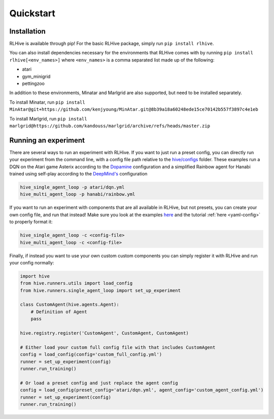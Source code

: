 Quickstart
===========

.. _installation:

Installation
^^^^^^^^^^^^^
RLHive is available through pip! For the basic RLHive package, simply run 
``pip install rlhive``.

You can also install dependencies necessary for the environments that
RLHive comes with by running ``pip install rlhive[<env_names>]`` where 
``<env_names>`` is a comma separated list made up of the following: 

* atari
* gym_minigrid
* pettingzoo

In addition to these environments, Minatar and Marlgrid are also supported, but
need to be installed separately. 

To install Minatar, run
``pip install MinAtar@git+https://github.com/kenjyoung/MinAtar.git@8b39a18a60248ede15ce70142b557f3897c4e1eb``

To install Marlgrid, run
``pip install marlgrid@https://github.com/kandouss/marlgrid/archive/refs/heads/master.zip``


Running an experiment
^^^^^^^^^^^^^^^^^^^^^
There are several ways to run an experiment with RLHive. If you want to just run a
preset config, you can directly run your experiment from the command line, with a config
file path relative to the
`hive/configs <https://github.com/chandar-lab/RLHive/hive/configs>`_ folder. These
examples run a DQN on the Atari game Asterix according to the
`Dopamine 
<https://github.com/google/dopamine/blob/master/dopamine/agents/dqn/configs/dqn.gin/>`_
configuration and a simplified Rainbow agent for Hanabi trained using self-play
according to the `DeepMind's 
<https://github.com/deepmind/hanabi-learning-environment/blob/master/hanabi_learning_environment/agents/rainbow/configs/hanabi_rainbow.gin>`_
configuration

.. code-block:: bash

    hive_single_agent_loop -p atari/dqn.yml
    hive_multi_agent_loop -p hanabi/rainbow.yml

If you want to run an experiment with components that are all available in RLHive,
but not presets, you can create your own config file, and run that instead! Make
sure you look at the examples 
`here <https://github.com/chandar-lab/RLHive/tree/main/hive/configs>`_ and the tutorial
:ref:`here <yaml-config>` to properly format it:

.. code-block:: bash

    hive_single_agent_loop -c <config-file>
    hive_multi_agent_loop -c <config-file>

Finally, if instead you want to use your own custom custom components you can
simply register it with RLHive and run your config normally: 

.. code-block:: python
    
    import hive
    from hive.runners.utils import load_config
    from hive.runners.single_agent_loop import set_up_experiment
    
    class CustomAgent(hive.agents.Agent):
        # Definition of Agent
        pass
        
    hive.registry.register('CustomAgent', CustomAgent, CustomAgent)

    # Either load your custom full config file with that includes CustomAgent
    config = load_config(config='custom_full_config.yml')
    runner = set_up_experiment(config)
    runner.run_training()

    # Or load a preset config and just replace the agent config
    config = load_config(preset_config='atari/dqn.yml', agent_config='custom_agent_config.yml')
    runner = set_up_experiment(config)
    runner.run_training()

